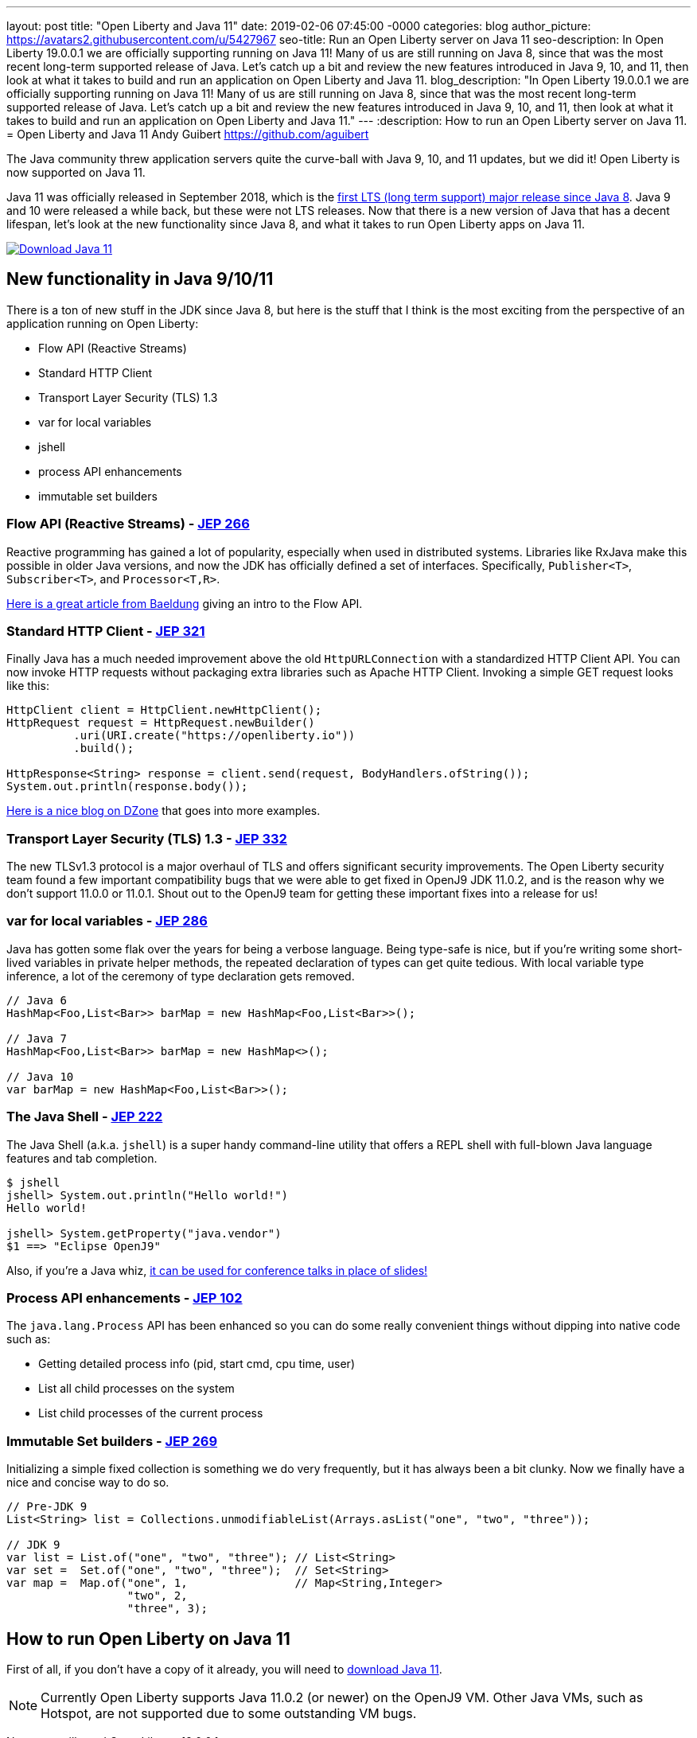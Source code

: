 ---
layout: post
title:  "Open Liberty and Java 11"
date:   2019-02-06 07:45:00 -0000
categories: blog
author_picture: https://avatars2.githubusercontent.com/u/5427967
seo-title: Run an Open Liberty server on Java 11
seo-description: In Open Liberty 19.0.0.1 we are officially supporting running on Java 11! Many of us are still running on Java 8, since that was the most recent long-term supported release of Java. Let's catch up a bit and review the new features introduced in Java 9, 10, and 11, then look at what it takes to build and run an application on Open Liberty and Java 11.
blog_description: "In Open Liberty 19.0.0.1 we are officially supporting running on Java 11! Many of us are still running on Java 8, since that was the most recent long-term supported release of Java. Let's catch up a bit and review the new features introduced in Java 9, 10, and 11, then look at what it takes to build and run an application on Open Liberty and Java 11."
---
:description: How to run an Open Liberty server on Java 11.
=  Open Liberty and Java 11
Andy Guibert <https://github.com/aguibert>

The Java community threw application servers quite the curve-ball with Java 9, 10, and 11 updates, but we did it! Open Liberty is now supported on Java 11.

Java 11 was officially released in September 2018, which is the https://www.oracle.com/technetwork/java/java-se-support-roadmap.html[first LTS (long term support) major release since Java 8]. Java 9 and 10 were released a while back, but these were not LTS releases. Now that there is a new version of Java that has a decent lifespan, let's look at the new functionality since Java 8, and what it takes to run Open Liberty apps on Java 11.

[link=https://adoptopenjdk.net/index.html?variant=openjdk11&jvmVariant=openj9]
image::/img/blog/blog_btn_Download_OpenJ9.svg[Download Java 11, align="center"]

== New functionality in Java 9/10/11

There is a ton of new stuff in the JDK since Java 8, but here is the stuff that I think is the most exciting from the perspective of an application running on Open Liberty:

* Flow API (Reactive Streams)
* Standard HTTP Client
* Transport Layer Security (TLS) 1.3
* var for local variables
* jshell
* process API enhancements
* immutable set builders

=== Flow API (Reactive Streams) - https://openjdk.java.net/jeps/266[JEP 266]

Reactive programming has gained a lot of popularity, especially when used in distributed systems. Libraries like RxJava make this possible in older Java versions, and now the JDK has officially defined a set of interfaces. Specifically, `Publisher<T>`, `Subscriber<T>`, and `Processor<T,R>`.

https://www.baeldung.com/java-9-reactive-streams[Here is a great article from Baeldung] giving an intro to the Flow API.

=== Standard HTTP Client - https://openjdk.java.net/jeps/321[JEP 321]

Finally Java has a much needed improvement above the old `HttpURLConnection` with a standardized HTTP Client API. You can now invoke HTTP requests without packaging extra libraries such as Apache HTTP Client. Invoking a simple GET request looks like this:

[source,java]
----
HttpClient client = HttpClient.newHttpClient();
HttpRequest request = HttpRequest.newBuilder()
          .uri(URI.create("https://openliberty.io"))
          .build();

HttpResponse<String> response = client.send(request, BodyHandlers.ofString());
System.out.println(response.body());
----

https://dzone.com/articles/java-11-standardized-http-client-api[Here is a nice blog on DZone] that goes into more examples.

=== Transport Layer Security (TLS) 1.3 - https://openjdk.java.net/jeps/332[JEP 332]

The new TLSv1.3 protocol is a major overhaul of TLS and offers significant security improvements. The Open Liberty security team found a few important compatibility bugs that we were able to get fixed in OpenJ9 JDK 11.0.2, and is the reason why we don't support 11.0.0 or 11.0.1. Shout out to the OpenJ9 team for getting these important fixes into a release for us!

=== var for local variables - https://openjdk.java.net/jeps/286[JEP 286]

Java has gotten some flak over the years for being a verbose language. Being type-safe is nice, but if you're writing some short-lived variables in private helper methods, the repeated declaration of types can get quite tedious. With local variable type inference, a lot of the ceremony of type declaration gets removed.

[source,java]
----
// Java 6
HashMap<Foo,List<Bar>> barMap = new HashMap<Foo,List<Bar>>();

// Java 7
HashMap<Foo,List<Bar>> barMap = new HashMap<>();

// Java 10
var barMap = new HashMap<Foo,List<Bar>>();
----

=== The Java Shell - https://openjdk.java.net/jeps/222[JEP 222]

The Java Shell (a.k.a. `jshell`) is a super handy command-line utility that offers a REPL shell with full-blown Java language features and tab completion.

----
$ jshell
jshell> System.out.println("Hello world!")
Hello world!

jshell> System.getProperty("java.vendor")
$1 ==> "Eclipse OpenJ9"
----

Also, if you're a Java whiz, https://youtu.be/nP-UeleMgE4?t=196[it can be used for conference talks in place of slides!]

=== Process API enhancements - https://openjdk.java.net/jeps/102[JEP 102]

The `java.lang.Process` API has been enhanced so you can do some really convenient things without dipping into native code such as:

- Getting detailed process info (pid, start cmd, cpu time, user)
- List all child processes on the system
- List child processes of the current process

=== Immutable Set builders - https://openjdk.java.net/jeps/269[JEP 269]

Initializing a simple fixed collection is something we do very frequently, but it has always been a bit clunky. Now we finally have a nice and concise way to do so.

[source,java]
----
// Pre-JDK 9
List<String> list = Collections.unmodifiableList(Arrays.asList("one", "two", "three"));

// JDK 9
var list = List.of("one", "two", "three"); // List<String>
var set =  Set.of("one", "two", "three");  // Set<String>
var map =  Map.of("one", 1,                // Map<String,Integer>
                  "two", 2,
                  "three", 3);
----

== How to run Open Liberty on Java 11

First of all, if you don't have a copy of it already, you will need to https://adoptopenjdk.net/index.html?variant=openjdk11&jvmVariant=openj9[download Java 11].

NOTE: Currently Open Liberty supports Java 11.0.2 (or newer) on the OpenJ9 VM. Other Java VMs, such as Hotspot, are not supported due to some outstanding VM bugs.

Next, you will need Open Liberty 19.0.0.1 or newer.

If you are using https://www.openliberty.io/guides/maven-intro.html[Maven], here are the coordinates:
[source,xml]
----
<dependency>
    <groupId>io.openliberty</groupId>
    <artifactId>openliberty-runtime</artifactId>
    <version>19.0.0.1</version>
    <type>zip</type>
</dependency>
----

Or for https://openliberty.io/guides/gradle-intro.html[Gradle]:
[source,groovy]
----
dependencies {
    libertyRuntime group: 'io.openliberty', name: 'openliberty-runtime', version: '[19.0.0.1,)'
}
----

Or you can https://openliberty.io/downloads/[download OpenLiberty directly here].

There are a number of ways to control the Java executable used by the Open Liberty server. The following list describes the order of precedence:

. `JAVA_HOME` in `${server.config.dir}/server.env`
. `JAVA_HOME` in `${wlp.install.dir}/etc/server.env`
. `JAVA_HOME` set in the environment
. searching the `PATH` in the environment

To confirm that Open Liberty is using the intended Java level, you can check the first line of console output:

----
$ export JAVA_HOME=/path/to/java11

$ export PATH=$JAVA_HOME/bin:$PATH

$ bin/server run myServer

Launching myServer (WebSphere Application Server 19.0.0.1/wlp-1.0.24.201901191232) on Eclipse OpenJ9 VM, version 11.0.2 (en_US)
[AUDIT   ] CWWKE0001I: The server myServer has been launched.
...
----

== Run a simple REST application on Java 11

To run an application on Open Liberty that uses Java 11, we can start by defining the new compiler compliance level in your `pom.xml` file if using Maven:
[source,xml]
----
<plugin>
    <groupId>org.apache.maven.plugins</groupId>
    <artifactId>maven-compiler-plugin</artifactId>
    <version>3.8.0</version>
    <configuration>
        <release>11</release>
    </configuration>
</plugin>
----


Or, if you are using Gradle, you can set it in the `build.gradle` file like so:
[source,groovy]
----
sourceCompatibility = 11
targetCompatibility = 11
----

NOTE: It is not required to set a compiler compliance level of Java 11 in order to run an existing application on Java 11, but in order to leverage any of the new language features you will need to do so.

Clone https://github.com/aguibert/basic-liberty[this sample project] and run it using Gradle:
----
$ git clone git@github.com:aguibert/basic-liberty.git

$ git checkout java11-blog

$ ./gradlew libertyStart
----

Then open a browser to http://localhost:8080/basic-liberty-1.0-SNAPSHOT/ and you should see the following output:
----
Hello world
The java runtime is version: 11
----

To stop the server, run the command: `./gradlew libertyStop`

== Java 11 changes that impact Open Liberty

There have been a lot of good enhancements to Java between Java 8 and 11, such as local variables and the Flow API, but there are a few changes that are likely to cause problems for existing applications.

=== Removal of Java EE and CORBA APIs from the JDK

In Java 11, several modules (groupings of Java packages) were https://openjdk.java.net/jeps/320[removed from the JDK]. Your applications may have been relying on some of these removed packages, but the good news is that all of the removed packages are provided by existing Open Liberty features. Here is a table that shows what Open Liberty features to enable for each removed package:

[options="header"]
|===
|Removed Module |Removed Package(s) |Equivalent Open Liberty Feature

|java.activation
|javax.activation
|jaxb-2.2

|java.corba
v|javax.activity
javax.rmi
javax.rmi.CORBA
org.omg.*
|ejbRemote-3.2

|java.transaction
|javax.transaction
|jdbc-4.X features

|java.xml.bind
|javax.xml.bind.*
|jaxb-2.2

|java.xml.ws.annotation
|javax.annotation
|Most Java EE 7 or 8 features

|java.xml.ws
v|javax.jws.*
javax.xml.soap
javax.xml.ws.*
|jaxws-2.2
|===

=== Introduction of the Java Platform Module System (JPMS)

In Java 9, one of the biggest changes to Java was delivered, under http://openjdk.java.net/jeps/261[JEP 261: The Module System]. This introduces a new Java construct called a "module" which is essentially an archive that is a collection of Java packages, with a `module-info.class` descriptor at the root of the archive. Using the `module-info` descriptor, a module can define what packages it exposes, what services it provides, what services it requires, and what modules it requires.

Here is an example of what a `module-info.java` might look like:
[source,java]
----
module com.foo {
  // Declare what packages are exported from this module
  exports com.foo.api;
  exports com.foo.spi to com.foo.othermodule;

  // Declare a package as "open" so that other modules can perform deep reflection into it
  // This is useful for CDI injection or JPA entity weaving
  opens com.foo.internal.jpa.entities;

  // Declare what modules this module requires
  // By default, every module automatically requires the 'java.base' module
  requires java.sql;
  requires java.xml;

  // Declare used and provided services
  uses java.sql.Driver;
  provides com.foo.api.FooService
      with com.foo.internal.FooServiceImpl;
}
----

The JDK itself is now organized into Java modules, and it looks something like this:

image::/img/blog/blog_java11_jpms.png[]

The intent is for the entire Java ecosystem to eventually organize itself into Java modules, but for now Java modules are not defined in the Java EE/link:https://jakarta.ee[Jakarta EE]/link:https://microprofile.io[Eclipse MicroProfile] space. *While you can technically include a Java module in your Open Liberty application, the module-info descriptor will have no effect at the moment.*

==== JPMS Access Restrictions

While JPMS does introduce some interesting architectural capabilities and brings a long-needed modularity system into the JDK, it does so at the expense of several popular Java technologies, namely CDI and JPA. The reason for this is that Java modules cannot access members of non-exported packages from other Java modules, and Java code may no longer perform deep reflection (i.e. things that require `setAccessible(true)`) on members of Java modules. If either of these rules are violated, an `IllegalAccessException` is thrown.

Since this is such a major compatibility issue for most of the Java ecosystem, a "kill switch" (formally known as the `--illegal-access=permit` JVM option) has been introduced. It is enabled by default and allows code in unnamed modules to access and perform deep reflection on all named modules. It is important to note that eventually the kill switch will not be enabled by default, and later it will be removed entirely, so it is best to stop writing code that uses deep reflection and start migrating to alternative approaches.

== Useful references for Java 11 migration

While this blog post focused mainly on Java 11 migration within the context of Liberty, there are many great resources out there for generic Java 11 migration, as well as Java 11 feature highlights. To name a few:

- https://blog.codefx.org/java/java-11-migration-guide/[All You Need To Know For Migrating To Java 11 by Nicolai Parlog]
- https://docs.oracle.com/en/java/javase/11/migrate/index.html[Oracle's Official Java 11 Migration Guide]
